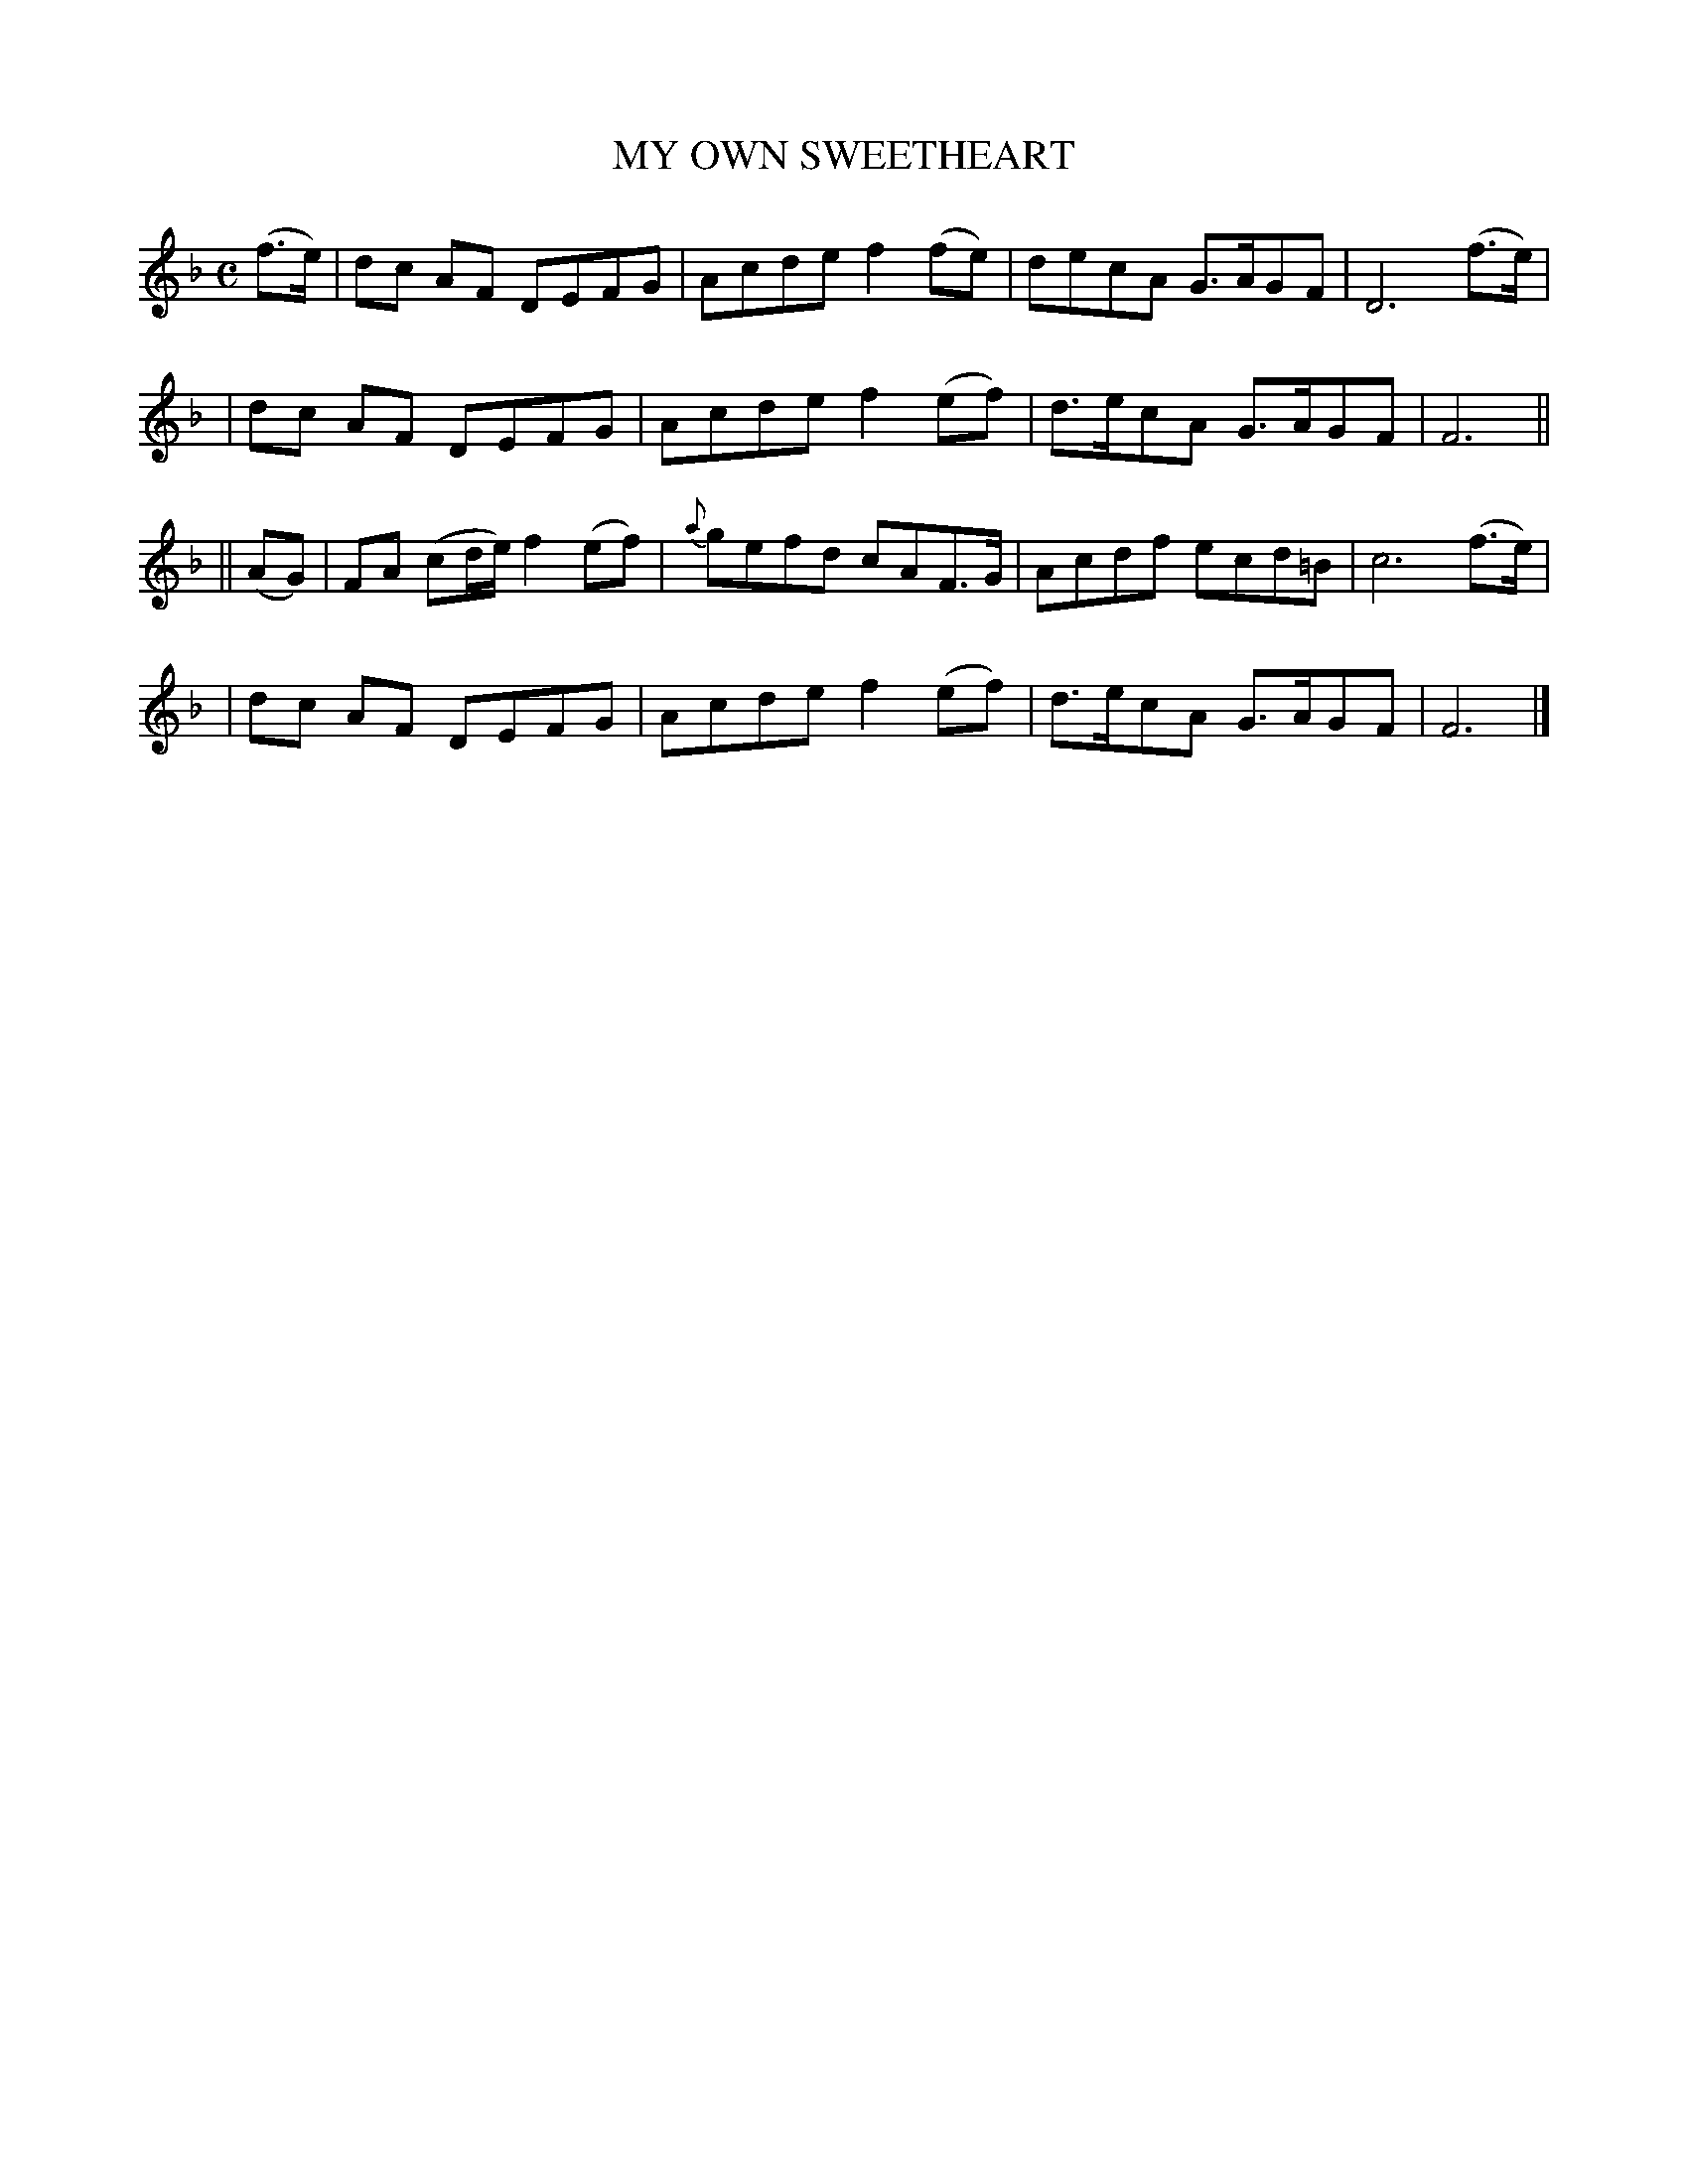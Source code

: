 X: 489
T: MY OWN SWEETHEART
B: O'Neill's 489
N: "Moderate"
N: Collected by "J.O'Neill"
M: C
L: 1/8
K:F
(f>e) \
| dc AF DEFG | Acde f2(fe) | decA G>AGF | D6 (f>e)|
| dc AF DEFG | Acde f2(ef) | d>ecA G>AGF | F6 ||
|| (AG) \
| FA (cd/e/) f2(ef) | {a}gefd cAF>G | Acdf ecd=B | c6 (f>e) |
| dc AF DEFG | Acde f2(ef) | d>ecA G>AGF | F6 |]
